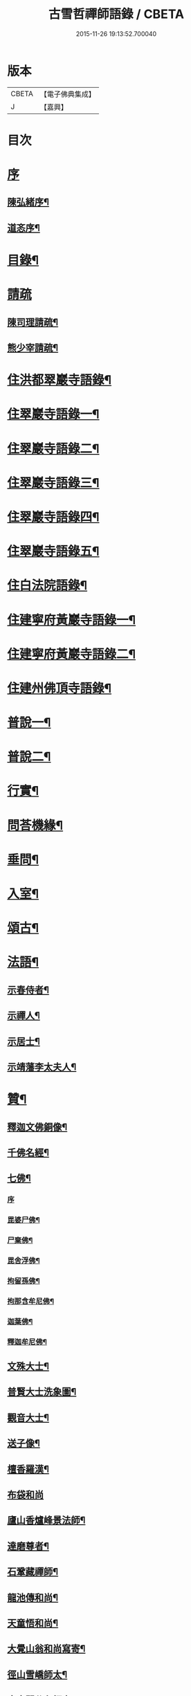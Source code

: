 #+TITLE: 古雪哲禪師語錄 / CBETA
#+DATE: 2015-11-26 19:13:52.700040
* 版本
 |     CBETA|【電子佛典集成】|
 |         J|【嘉興】    |

* 目次
* [[file:KR6q0426_001.txt::001-0309a1][序]]
** [[file:KR6q0426_001.txt::001-0309a2][陳弘緒序¶]]
** [[file:KR6q0426_001.txt::0309b12][道忞序¶]]
* [[file:KR6q0426_001.txt::0309c22][目錄¶]]
* [[file:KR6q0426_001.txt::0310b21][請疏]]
** [[file:KR6q0426_001.txt::0310b22][陳司理請疏¶]]
** [[file:KR6q0426_001.txt::0310c12][熊少宰請疏¶]]
* [[file:KR6q0426_001.txt::0311a4][住洪都翠巖寺語錄¶]]
* [[file:KR6q0426_002.txt::002-0315b4][住翠巖寺語錄一¶]]
* [[file:KR6q0426_003.txt::003-0320a4][住翠巖寺語錄二¶]]
* [[file:KR6q0426_004.txt::004-0324c4][住翠巖寺語錄三¶]]
* [[file:KR6q0426_005.txt::005-0329b4][住翠巖寺語錄四¶]]
* [[file:KR6q0426_006.txt::006-0334a4][住翠巖寺語錄五¶]]
* [[file:KR6q0426_006.txt::0336c9][住白法院語錄¶]]
* [[file:KR6q0426_007.txt::007-0339a4][住建寧府黃巖寺語錄一¶]]
* [[file:KR6q0426_008.txt::008-0342c4][住建寧府黃巖寺語錄二¶]]
* [[file:KR6q0426_009.txt::009-0347c4][住建州佛頂寺語錄¶]]
* [[file:KR6q0426_010.txt::010-0353b4][普說一¶]]
* [[file:KR6q0426_011.txt::011-0358a4][普說二¶]]
* [[file:KR6q0426_011.txt::0360b29][行實¶]]
* [[file:KR6q0426_012.txt::012-0362c4][問荅機緣¶]]
* [[file:KR6q0426_012.txt::0366b6][垂問¶]]
* [[file:KR6q0426_012.txt::0366b11][入室¶]]
* [[file:KR6q0426_013.txt::013-0367a4][頌古¶]]
* [[file:KR6q0426_014.txt::014-0372c4][法語¶]]
** [[file:KR6q0426_014.txt::014-0372c5][示春侍者¶]]
** [[file:KR6q0426_014.txt::014-0372c30][示禪人¶]]
** [[file:KR6q0426_014.txt::0374b13][示居士¶]]
** [[file:KR6q0426_014.txt::0375b8][示靖藩李太夫人¶]]
* [[file:KR6q0426_014.txt::0375b13][贊¶]]
** [[file:KR6q0426_014.txt::0375b14][釋迦文佛銅像¶]]
** [[file:KR6q0426_014.txt::0375b27][千佛名經¶]]
** [[file:KR6q0426_014.txt::0375c15][七佛¶]]
*** [[file:KR6q0426_014.txt::0375c15][序]]
*** [[file:KR6q0426_014.txt::0375c21][毘婆尸佛¶]]
*** [[file:KR6q0426_014.txt::0375c25][尸棄佛¶]]
*** [[file:KR6q0426_014.txt::0375c29][毘舍浮佛¶]]
*** [[file:KR6q0426_014.txt::0376a3][拘留孫佛¶]]
*** [[file:KR6q0426_014.txt::0376a7][拘那含牟尼佛¶]]
*** [[file:KR6q0426_014.txt::0376a11][迦葉佛¶]]
*** [[file:KR6q0426_014.txt::0376a15][釋迦牟尼佛¶]]
** [[file:KR6q0426_014.txt::0376a19][文殊大士¶]]
** [[file:KR6q0426_014.txt::0376a22][普賢大士洗象圖¶]]
** [[file:KR6q0426_014.txt::0376a25][觀音大士¶]]
** [[file:KR6q0426_014.txt::0376c19][送子像¶]]
** [[file:KR6q0426_014.txt::0376c27][檀香羅漢¶]]
** [[file:KR6q0426_014.txt::0376c30][布袋和尚]]
** [[file:KR6q0426_014.txt::0377a5][廬山香爐峰景法師¶]]
** [[file:KR6q0426_014.txt::0377a16][達磨尊者¶]]
** [[file:KR6q0426_014.txt::0377a19][石鞏藏禪師¶]]
** [[file:KR6q0426_014.txt::0377a22][龍池傳和尚¶]]
** [[file:KR6q0426_014.txt::0377a27][天童悟和尚¶]]
** [[file:KR6q0426_014.txt::0377b10][大覺山翁和尚寫寄¶]]
** [[file:KR6q0426_014.txt::0377c4][徑山雪嶠師太¶]]
** [[file:KR6q0426_014.txt::0377c10][真寂聞谷印師太¶]]
** [[file:KR6q0426_014.txt::0377c13][顓愚大師¶]]
** [[file:KR6q0426_014.txt::0377c18][雲門爾密澓禪師¶]]
** [[file:KR6q0426_014.txt::0377c23][五峰學禪師¶]]
** [[file:KR6q0426_014.txt::0377c27][龍池萬如禪師¶]]
** [[file:KR6q0426_014.txt::0377c30][少林道詮和尚¶]]
** [[file:KR6q0426_014.txt::0378a3][碧天太祖¶]]
** [[file:KR6q0426_014.txt::0378a6][體空受業師¶]]
** [[file:KR6q0426_014.txt::0378a10][自贊¶]]
* [[file:KR6q0426_015.txt::015-0378c4][書¶]]
** [[file:KR6q0426_015.txt::015-0378c5][復桐城汪刺史¶]]
** [[file:KR6q0426_015.txt::015-0378c29][復會稽滕孝廉¶]]
** [[file:KR6q0426_015.txt::0379b7][復南昌蕭憲副¶]]
** [[file:KR6q0426_015.txt::0379b14][復南昌周大參¶]]
** [[file:KR6q0426_015.txt::0379b24][復南昌李兵憲¶]]
** [[file:KR6q0426_015.txt::0379b30][復奉新宋御史]]
** [[file:KR6q0426_015.txt::0379c9][復安義劉廣文¶]]
** [[file:KR6q0426_015.txt::0379c24][復瑞州陳文學¶]]
** [[file:KR6q0426_015.txt::0380a22][復鎮江笪明府¶]]
** [[file:KR6q0426_015.txt::0380b3][復洪都熊廣文¶]]
** [[file:KR6q0426_015.txt::0380b14][復洪都熊少宰¶]]
** [[file:KR6q0426_015.txt::0380b29][復洪都陳司理¶]]
** [[file:KR6q0426_015.txt::0380c13][復洪都彭參議¶]]
** [[file:KR6q0426_015.txt::0381a21][復常州莊內翰¶]]
** [[file:KR6q0426_015.txt::0381a28][復建州周別駕¶]]
** [[file:KR6q0426_015.txt::0381b23][復建州謝進士（諱相）¶]]
** [[file:KR6q0426_015.txt::0381c11][復建州謝進士（諱玄銓）¶]]
** [[file:KR6q0426_015.txt::0381c21][復新建歐孝廉¶]]
** [[file:KR6q0426_015.txt::0381c30][復安義徐劉眾鄉紳]]
** [[file:KR6q0426_015.txt::0382a7][復南昌齊文學¶]]
** [[file:KR6q0426_015.txt::0382a22][復天童山翁和尚¶]]
** [[file:KR6q0426_015.txt::0382b3][復黃山恒證和尚¶]]
** [[file:KR6q0426_015.txt::0382b11][東龍池萬如和尚¶]]
** [[file:KR6q0426_015.txt::0382b22][復洞山元潔禪師¶]]
** [[file:KR6q0426_015.txt::0382c2][復洞山己任禪師¶]]
** [[file:KR6q0426_015.txt::0382c11][復法昌冰鑑禪師¶]]
** [[file:KR6q0426_015.txt::0382c21][復鼓山惟霖禪師¶]]
** [[file:KR6q0426_015.txt::0383a6][與佛頂觀長老¶]]
** [[file:KR6q0426_015.txt::0383a28][復九峰白長老¶]]
* [[file:KR6q0426_016.txt::016-0383c4][啟¶]]
** [[file:KR6q0426_016.txt::016-0383c5][復徐王眾鄉紳¶]]
** [[file:KR6q0426_016.txt::016-0383c20][復黃巖檀越¶]]
** [[file:KR6q0426_016.txt::0384a4][復黃巖耆舊¶]]
** [[file:KR6q0426_016.txt::0384a20][復佛頂檀越¶]]
** [[file:KR6q0426_016.txt::0384b6][復佛頂耆舊¶]]
** [[file:KR6q0426_016.txt::0384b20][復龍山檀越¶]]
** [[file:KR6q0426_016.txt::0384b30][復仰山檀越]]
** [[file:KR6q0426_016.txt::0384c13][復燕溪李又蓁眾文學¶]]
** [[file:KR6q0426_016.txt::0384c24][復南橋李龔吳眾文學¶]]
** [[file:KR6q0426_016.txt::0385a6][復仁溪王楊張眾檀越¶]]
** [[file:KR6q0426_016.txt::0385a21][復吉田陳鍾子眾檀越¶]]
** [[file:KR6q0426_016.txt::0385b3][復高陽本族眾居士¶]]
** [[file:KR6q0426_016.txt::0385b17][復廣州劉總戎¶]]
** [[file:KR6q0426_016.txt::0385b25][復廣州劉司馬¶]]
** [[file:KR6q0426_016.txt::0385c22][東天童林野和尚¶]]
** [[file:KR6q0426_016.txt::0386a7][復南峰來雲禪師¶]]
* [[file:KR6q0426_017.txt::017-0386b4][偈一¶]]
** [[file:KR6q0426_017.txt::017-0386b5][再參本師和尚¶]]
** [[file:KR6q0426_017.txt::017-0386b9][參語風師太¶]]
** [[file:KR6q0426_017.txt::017-0386b13][遊普陀¶]]
** [[file:KR6q0426_017.txt::017-0386b16][雲門解制¶]]
** [[file:KR6q0426_017.txt::017-0386b20][輓黃巖受業師¶]]
** [[file:KR6q0426_017.txt::017-0386b24][送林野禪師之金沙¶]]
** [[file:KR6q0426_017.txt::017-0386b27][悼黃檗以直禪師¶]]
** [[file:KR6q0426_017.txt::017-0386b30][登雪竇¶]]
** [[file:KR6q0426_017.txt::0386c3][示文峰¶]]
** [[file:KR6q0426_017.txt::0386c6][乾谿晚眺¶]]
** [[file:KR6q0426_017.txt::0386c9][休夏高明寺閱圜通疏¶]]
** [[file:KR6q0426_017.txt::0386c13][再遊石橋¶]]
** [[file:KR6q0426_017.txt::0386c16][徹凡請題牧牛圖¶]]
** [[file:KR6q0426_017.txt::0386c20][漢萍請題雙龍杖¶]]
** [[file:KR6q0426_017.txt::0386c24][送吳行效歸閩¶]]
** [[file:KR6q0426_017.txt::0386c28][娑羅樹¶]]
** [[file:KR6q0426_017.txt::0387a2][叢林十事¶]]
*** [[file:KR6q0426_017.txt::0387a3][巡照¶]]
*** [[file:KR6q0426_017.txt::0387a6][抴磨¶]]
*** [[file:KR6q0426_017.txt::0387a9][炊飯¶]]
*** [[file:KR6q0426_017.txt::0387a12][煮茶¶]]
*** [[file:KR6q0426_017.txt::0387a15][知印¶]]
*** [[file:KR6q0426_017.txt::0387a18][淨頭¶]]
*** [[file:KR6q0426_017.txt::0387a21][種田¶]]
*** [[file:KR6q0426_017.txt::0387a24][舂米¶]]
*** [[file:KR6q0426_017.txt::0387a27][斫柴¶]]
*** [[file:KR6q0426_017.txt::0387a30][燒火¶]]
** [[file:KR6q0426_017.txt::0387b3][即韻酬黃介子居士¶]]
** [[file:KR6q0426_017.txt::0387b13][即韻示漳州朱居士¶]]
** [[file:KR6q0426_017.txt::0387b20][侍寮自警¶]]
** [[file:KR6q0426_017.txt::0387c3][參禪偈¶]]
** [[file:KR6q0426_017.txt::0387c21][庚辰除夕¶]]
** [[file:KR6q0426_017.txt::0387c25][紙爆¶]]
** [[file:KR6q0426_017.txt::0387c28][呈別本師和尚¶]]
** [[file:KR6q0426_017.txt::0387c30][輓涵照教授師]]
** [[file:KR6q0426_017.txt::0388a6][白法結茅十詠¶]]
*** [[file:KR6q0426_017.txt::0388a7][定基¶]]
*** [[file:KR6q0426_017.txt::0388a10][開徑¶]]
*** [[file:KR6q0426_017.txt::0388a13][運木¶]]
*** [[file:KR6q0426_017.txt::0388a16][剪茅¶]]
*** [[file:KR6q0426_017.txt::0388a19][豎屋¶]]
*** [[file:KR6q0426_017.txt::0388a22][編籬¶]]
*** [[file:KR6q0426_017.txt::0388a25][引泉¶]]
*** [[file:KR6q0426_017.txt::0388a28][搭灶¶]]
*** [[file:KR6q0426_017.txt::0388a30][進火]]
*** [[file:KR6q0426_017.txt::0388b4][供佛¶]]
** [[file:KR6q0426_017.txt::0388b7][即韻贈長文宗侯¶]]
** [[file:KR6q0426_017.txt::0388b10][山居¶]]
** [[file:KR6q0426_017.txt::0388b17][西山懷古¶]]
*** [[file:KR6q0426_017.txt::0388b18][亮公禪師¶]]
*** [[file:KR6q0426_017.txt::0388b21][雙嶺玄真禪師¶]]
*** [[file:KR6q0426_017.txt::0388b24][翠巖守芝禪師¶]]
*** [[file:KR6q0426_017.txt::0388b27][翠巖可真禪師¶]]
*** [[file:KR6q0426_017.txt::0388b30][翠巖文悅禪師¶]]
*** [[file:KR6q0426_017.txt::0388c3][章江晦堂禪師¶]]
*** [[file:KR6q0426_017.txt::0388c6][香城順禪師¶]]
*** [[file:KR6q0426_017.txt::0388c9][雙嶺化禪師¶]]
*** [[file:KR6q0426_017.txt::0388c12][雲堂貫休禪師¶]]
*** [[file:KR6q0426_017.txt::0388c15][白法且喜禪師¶]]
** [[file:KR6q0426_017.txt::0388c18][即韻示楊建明居士¶]]
** [[file:KR6q0426_017.txt::0388c22][輓玄阿宗侯¶]]
** [[file:KR6q0426_017.txt::0389a2][悼喻均可文學¶]]
** [[file:KR6q0426_017.txt::0389a11][即韻示汪海渡刺史¶]]
** [[file:KR6q0426_017.txt::0389a14][甲申除夕¶]]
** [[file:KR6q0426_017.txt::0389a18][過田西禮令超禪師塔¶]]
** [[file:KR6q0426_017.txt::0389a21][示歐陽元珍居士¶]]
** [[file:KR6q0426_017.txt::0389a24][示方山子居士¶]]
** [[file:KR6q0426_017.txt::0389a28][印宗禪人送佛入山書此示之¶]]
** [[file:KR6q0426_017.txt::0389b2][即韻答燕及姜相國¶]]
** [[file:KR6q0426_017.txt::0389b15][題木如意¶]]
** [[file:KR6q0426_017.txt::0389b20][示行文宗侯¶]]
** [[file:KR6q0426_017.txt::0389c4][示魏明卿居士¶]]
** [[file:KR6q0426_017.txt::0389c7][示羅無塵居士¶]]
** [[file:KR6q0426_017.txt::0389c10][即韻答呼總戎¶]]
** [[file:KR6q0426_017.txt::0389c14][宿香城寺和寂音尊者韻¶]]
** [[file:KR6q0426_017.txt::0389c21][示鄧惟憲文學¶]]
** [[file:KR6q0426_017.txt::0389c25][示篤初居士¶]]
** [[file:KR6q0426_017.txt::0390a4][贈法空禪友¶]]
** [[file:KR6q0426_017.txt::0390a9][贈洪浪禪友¶]]
** [[file:KR6q0426_017.txt::0390a13][石幢即景¶]]
*** [[file:KR6q0426_017.txt::0390a14][石幢菴¶]]
*** [[file:KR6q0426_017.txt::0390a17][惺惺巖¶]]
*** [[file:KR6q0426_017.txt::0390a20][別傳峰¶]]
*** [[file:KR6q0426_017.txt::0390a23][師壇石¶]]
*** [[file:KR6q0426_017.txt::0390a26][一錫峰¶]]
*** [[file:KR6q0426_017.txt::0390a29][三笑洞¶]]
** [[file:KR6q0426_017.txt::0390b2][白法院即景¶]]
*** [[file:KR6q0426_017.txt::0390b3][亮公洞¶]]
*** [[file:KR6q0426_017.txt::0390b5][且喜崖¶]]
*** [[file:KR6q0426_017.txt::0390b7][石帽峰¶]]
*** [[file:KR6q0426_017.txt::0390b9][龍舌石¶]]
*** [[file:KR6q0426_017.txt::0390b11][象鼻峰¶]]
*** [[file:KR6q0426_017.txt::0390b13][選佛場¶]]
** [[file:KR6q0426_017.txt::0390b15][示行堅徒¶]]
** [[file:KR6q0426_017.txt::0390b18][香城即景¶]]
*** [[file:KR6q0426_017.txt::0390b19][香象橋¶]]
*** [[file:KR6q0426_017.txt::0390b22][石師關¶]]
*** [[file:KR6q0426_017.txt::0390b25][戒珠峰¶]]
*** [[file:KR6q0426_017.txt::0390b28][洗月池¶]]
*** [[file:KR6q0426_017.txt::0390b30][講經臺]]
*** [[file:KR6q0426_017.txt::0390c4][古硯石¶]]
*** [[file:KR6q0426_017.txt::0390c7][合掌柏¶]]
*** [[file:KR6q0426_017.txt::0390c10][揚眉榧¶]]
*** [[file:KR6q0426_017.txt::0390c13][青蓮石¶]]
*** [[file:KR6q0426_017.txt::0390c16][白雪谿¶]]
*** [[file:KR6q0426_017.txt::0390c19][羅漢壇¶]]
*** [[file:KR6q0426_017.txt::0390c22][將軍峰¶]]
** [[file:KR6q0426_017.txt::0390c25][哭本師和尚¶]]
** [[file:KR6q0426_017.txt::0391a17][次韻贈友¶]]
* [[file:KR6q0426_018.txt::018-0391b4][偈二¶]]
** [[file:KR6q0426_018.txt::018-0391b5][闢亮公洞¶]]
** [[file:KR6q0426_018.txt::018-0391b30][禮大寂禪師塔]]
** [[file:KR6q0426_018.txt::0391c5][寶峰懷友¶]]
** [[file:KR6q0426_018.txt::0391c9][辭寶峰請小參¶]]
** [[file:KR6q0426_018.txt::0391c12][送洋維那¶]]
** [[file:KR6q0426_018.txt::0391c19][即韻答舒八公茂才¶]]
** [[file:KR6q0426_018.txt::0391c23][石門道中¶]]
** [[file:KR6q0426_018.txt::0391c26][過匡廬訪𠁼菴禪友¶]]
** [[file:KR6q0426_018.txt::0391c30][宿雷岸黃給諫谷口艸堂¶]]
** [[file:KR6q0426_018.txt::0392a4][贈古雲印菴主¶]]
** [[file:KR6q0426_018.txt::0392a8][凌霄崖懷遍融老宿¶]]
** [[file:KR6q0426_018.txt::0392a12][再遊龍雲寺¶]]
** [[file:KR6q0426_018.txt::0392a16][紀夢¶]]
** [[file:KR6q0426_018.txt::0392a20][贈竹菴法師¶]]
** [[file:KR6q0426_018.txt::0392a24][禮東林遠法師塔¶]]
** [[file:KR6q0426_018.txt::0392b11][黃給諫命含輝長老請住東林即韻辭之¶]]
** [[file:KR6q0426_018.txt::0392b15][再遊西林寺¶]]
** [[file:KR6q0426_018.txt::0392b19][偕𠁼菴訪別峰法師不值¶]]
** [[file:KR6q0426_018.txt::0392b22][懷青閣¶]]
** [[file:KR6q0426_018.txt::0392b26][過東林和本師和尚壁間韻¶]]
** [[file:KR6q0426_018.txt::0392b30][五老峰]]
** [[file:KR6q0426_018.txt::0392c4][五乳寺¶]]
** [[file:KR6q0426_018.txt::0392c9][別𠁼菴禪友歸西山¶]]
** [[file:KR6q0426_018.txt::0392c12][遊雲居次日大雪¶]]
** [[file:KR6q0426_018.txt::0392c16][輓顓愚大師¶]]
** [[file:KR6q0426_018.txt::0392c21][雲居除夕¶]]
** [[file:KR6q0426_018.txt::0392c24][仰天窩示眾禪者¶]]
** [[file:KR6q0426_018.txt::0393a3][瑤田寺¶]]
** [[file:KR6q0426_018.txt::0393a6][城崖山¶]]
** [[file:KR6q0426_018.txt::0393a9][酬慧習耆舊¶]]
** [[file:KR6q0426_018.txt::0393a16][即韻酬雪堂熊少宰過訪¶]]
** [[file:KR6q0426_018.txt::0393a20][懷干岸熊廣文¶]]
** [[file:KR6q0426_018.txt::0393a24][即韻酬士業陳司理¶]]
** [[file:KR6q0426_018.txt::0393a28][即韻答谷暘笪明府¶]]
** [[file:KR6q0426_018.txt::0393b2][翠巖寺即景¶]]
*** [[file:KR6q0426_018.txt::0393b3][釋迦峰¶]]
*** [[file:KR6q0426_018.txt::0393b6][迦葉峰¶]]
*** [[file:KR6q0426_018.txt::0393b9][缽盂峰¶]]
*** [[file:KR6q0426_018.txt::0393b12][達摩峰¶]]
*** [[file:KR6q0426_018.txt::0393b15][無雲嶺¶]]
*** [[file:KR6q0426_018.txt::0393b18][鐘鼓石¶]]
*** [[file:KR6q0426_018.txt::0393b21][磬石¶]]
*** [[file:KR6q0426_018.txt::0393b24][迎笑堂¶]]
*** [[file:KR6q0426_018.txt::0393b27][拍洪樓¶]]
*** [[file:KR6q0426_018.txt::0393b30][玅高臺¶]]
*** [[file:KR6q0426_018.txt::0393c3][洪崖橋¶]]
*** [[file:KR6q0426_018.txt::0393c6][雷護橘¶]]
** [[file:KR6q0426_018.txt::0393c9][蟠龍寺¶]]
** [[file:KR6q0426_018.txt::0393c13][登香城寺古基¶]]
** [[file:KR6q0426_018.txt::0393c16][即韻酬晦山禪友¶]]
** [[file:KR6q0426_018.txt::0393c20][送無住歸石屋¶]]
** [[file:KR6q0426_018.txt::0393c24][示獨尊上座¶]]
** [[file:KR6q0426_018.txt::0393c27][贈山翁和尚住青州大覺¶]]
** [[file:KR6q0426_018.txt::0393c30][即韻答天童奇和尚]]
** [[file:KR6q0426_018.txt::0394a5][寄己任禪師¶]]
** [[file:KR6q0426_018.txt::0394a8][詠筍寄觀首座¶]]
** [[file:KR6q0426_018.txt::0394a11][送玉浪上座南詢¶]]
** [[file:KR6q0426_018.txt::0394a14][示繼曇瑞侍者¶]]
** [[file:KR6q0426_018.txt::0394a19][送十虛禪人歸武夷¶]]
** [[file:KR6q0426_018.txt::0394a26][即韻送藏西堂之閩¶]]
** [[file:KR6q0426_018.txt::0394b5][示無塵道者¶]]
** [[file:KR6q0426_018.txt::0394b11][贈智閒禪友¶]]
** [[file:KR6q0426_018.txt::0394b21][示春侍者¶]]
** [[file:KR6q0426_018.txt::0394b24][示同山後堂¶]]
** [[file:KR6q0426_018.txt::0394b27][壽玉菴老宿¶]]
** [[file:KR6q0426_018.txt::0394c11][示兩序十首¶]]
** [[file:KR6q0426_018.txt::0394c27][示行耀齊文學¶]]
** [[file:KR6q0426_018.txt::0394c30][示普副寺]]
** [[file:KR6q0426_018.txt::0395a5][四旬初度¶]]
** [[file:KR6q0426_018.txt::0395a9][雪中領眾斫柴¶]]
*** [[file:KR6q0426_018.txt::0395a10][磨刀¶]]
*** [[file:KR6q0426_018.txt::0395a13][著屨¶]]
*** [[file:KR6q0426_018.txt::0395a16][呼伴¶]]
*** [[file:KR6q0426_018.txt::0395a19][入山¶]]
*** [[file:KR6q0426_018.txt::0395a22][選柴¶]]
*** [[file:KR6q0426_018.txt::0395a25][剪棘¶]]
*** [[file:KR6q0426_018.txt::0395a28][斫斷¶]]
*** [[file:KR6q0426_018.txt::0395a30][束起]]
*** [[file:KR6q0426_018.txt::0395b4][捶歸¶]]
*** [[file:KR6q0426_018.txt::0395b7][放下¶]]
** [[file:KR6q0426_018.txt::0395b10][再住翠巖¶]]
** [[file:KR6q0426_018.txt::0395b13][擬漁父辭十首¶]]
*** [[file:KR6q0426_018.txt::0395b28][天目高峰玅禪師¶]]
*** [[file:KR6q0426_018.txt::0395c3][天目斷崖義禪師¶]]
*** [[file:KR6q0426_018.txt::0395c8][靈雲鐵牛定禪師¶]]
*** [[file:KR6q0426_018.txt::0395c13][金陵碧峰金禪師¶]]
*** [[file:KR6q0426_018.txt::0395c18][玅果竺源盛禪師¶]]
*** [[file:KR6q0426_018.txt::0395c23][天真毒峰善禪師¶]]
*** [[file:KR6q0426_018.txt::0395c28][護國無用全禪師¶]]
*** [[file:KR6q0426_018.txt::0396a3][香嚴古溪澄禪師¶]]
*** [[file:KR6q0426_018.txt::0396a8][壽昌無明經禪師¶]]
*** [[file:KR6q0426_018.txt::0396a13][天童密雲悟禪師¶]]
** [[file:KR6q0426_018.txt::0396a18][懷笑巖和尚四首¶]]
** [[file:KR6q0426_018.txt::0396b7][焚萬松評唱¶]]
* [[file:KR6q0426_019.txt::019-0396c4][偈三¶]]
** [[file:KR6q0426_019.txt::019-0396c5][即韻答鶴臺熊銓部¶]]
** [[file:KR6q0426_019.txt::019-0396c9][謝函三蕭憲副送額¶]]
** [[file:KR6q0426_019.txt::019-0396c13][次山谷韻答熊少宰¶]]
** [[file:KR6q0426_019.txt::019-0396c18][酬黃山恒證禪師¶]]
** [[file:KR6q0426_019.txt::019-0396c22][輓林野和尚¶]]
** [[file:KR6q0426_019.txt::019-0396c25][輓箬菴和尚¶]]
** [[file:KR6q0426_019.txt::019-0396c30][寄夜日杲書記¶]]
** [[file:KR6q0426_019.txt::0397a3][即韻酬澹菴莊內翰過訪¶]]
** [[file:KR6q0426_019.txt::0397a10][燈華¶]]
** [[file:KR6q0426_019.txt::0397a13][贈天鼓震侄禪師¶]]
** [[file:KR6q0426_019.txt::0397a17][贈古眉山侄禪師¶]]
** [[file:KR6q0426_019.txt::0397a21][南昌槐李寺陞座¶]]
** [[file:KR6q0426_019.txt::0397a24][宜川石鞏寺陞座¶]]
** [[file:KR6q0426_019.txt::0397a28][臨川南源寺陞座¶]]
** [[file:KR6q0426_019.txt::0397a30][旴江景雲寺]]
** [[file:KR6q0426_019.txt::0397b5][旴江資福寺¶]]
** [[file:KR6q0426_019.txt::0397b8][宿蕭君殿¶]]
** [[file:KR6q0426_019.txt::0397b11][杉關道中¶]]
** [[file:KR6q0426_019.txt::0397b14][石峽聞警¶]]
** [[file:KR6q0426_019.txt::0397b17][杭川華嚴堂¶]]
** [[file:KR6q0426_019.txt::0397b20][龍興寺¶]]
** [[file:KR6q0426_019.txt::0397b23][龍吟寺¶]]
** [[file:KR6q0426_019.txt::0397b26][開放生池¶]]
*** [[file:KR6q0426_019.txt::0397b27][白眾¶]]
*** [[file:KR6q0426_019.txt::0397b30][問石¶]]
*** [[file:KR6q0426_019.txt::0397c3][修路¶]]
*** [[file:KR6q0426_019.txt::0397c6][運歸¶]]
*** [[file:KR6q0426_019.txt::0397c9][命匠¶]]
*** [[file:KR6q0426_019.txt::0397c12][下樁¶]]
*** [[file:KR6q0426_019.txt::0397c15][築隄¶]]
*** [[file:KR6q0426_019.txt::0397c18][掘土¶]]
*** [[file:KR6q0426_019.txt::0397c21][引泉¶]]
*** [[file:KR6q0426_019.txt::0397c24][植柳¶]]
** [[file:KR6q0426_019.txt::0397c27][弔黃巖受業師¶]]
** [[file:KR6q0426_019.txt::0397c30][禮碧天和尚塔¶]]
** [[file:KR6q0426_019.txt::0398a3][悼明吾黃居士¶]]
** [[file:KR6q0426_019.txt::0398a6][悼若俊黃文學¶]]
** [[file:KR6q0426_019.txt::0398a9][黃巖即景¶]]
*** [[file:KR6q0426_019.txt::0398a10][紫雲峰¶]]
*** [[file:KR6q0426_019.txt::0398a12][木毬峰¶]]
*** [[file:KR6q0426_019.txt::0398a14][碧天湖¶]]
*** [[file:KR6q0426_019.txt::0398a16][放生池¶]]
*** [[file:KR6q0426_019.txt::0398a18][解脫樹¶]]
*** [[file:KR6q0426_019.txt::0398a20][午時蓮¶]]
*** [[file:KR6q0426_019.txt::0398a22][貫華閣¶]]
*** [[file:KR6q0426_019.txt::0398a24][一味堂¶]]
*** [[file:KR6q0426_019.txt::0398a26][龍門橋¶]]
*** [[file:KR6q0426_019.txt::0398a28][金釵關¶]]
** [[file:KR6q0426_019.txt::0398a30][懷王東里御史¶]]
** [[file:KR6q0426_019.txt::0398b3][五穀巖¶]]
** [[file:KR6q0426_019.txt::0398b6][與振先居士話舊¶]]
** [[file:KR6q0426_019.txt::0398b14][弔國聘弟¶]]
** [[file:KR6q0426_019.txt::0398b17][謝愚谷繼曇若漚眾禪者助祭¶]]
** [[file:KR6q0426_019.txt::0398b20][辭來雲禪師請法¶]]
** [[file:KR6q0426_019.txt::0398b23][辭仰山專使¶]]
** [[file:KR6q0426_019.txt::0398b29][辭翠巖專使¶]]
** [[file:KR6q0426_019.txt::0398c6][示石堂陳孝廉¶]]
** [[file:KR6q0426_019.txt::0398c10][高陽鳳山寺¶]]
** [[file:KR6q0426_019.txt::0398c17][過報國訪天怡禪師¶]]
** [[file:KR6q0426_019.txt::0398c21][答瞻百鳴九眾文學¶]]
** [[file:KR6q0426_019.txt::0398c26][示維遠李文學¶]]
** [[file:KR6q0426_019.txt::0398c30][懷古沖李太宰]]
** [[file:KR6q0426_019.txt::0399a4][酬李又蓁眾文學¶]]
** [[file:KR6q0426_019.txt::0399a15][葺天曆菴¶]]
** [[file:KR6q0426_019.txt::0399a20][普濟巖¶]]
** [[file:KR6q0426_019.txt::0399a24][雪峰菴¶]]
** [[file:KR6q0426_019.txt::0399b5][示行璧行𤩱兩文學¶]]
** [[file:KR6q0426_019.txt::0399b10][答謝龍光文學¶]]
** [[file:KR6q0426_019.txt::0399b15][與余尼生屹雲兩文學話舊¶]]
** [[file:KR6q0426_019.txt::0399b20][元度謝孝廉美斯周別駕率眾請法書此酬之¶]]
** [[file:KR6q0426_019.txt::0399b25][示行善吳孝廉¶]]
** [[file:KR6q0426_019.txt::0399b27][贈飛鄉謝文學¶]]
** [[file:KR6q0426_019.txt::0399b30][辭翠巖四請為淵闍黎作¶]]
** [[file:KR6q0426_019.txt::0399c21][佛頂即景¶]]
*** [[file:KR6q0426_019.txt::0399c22][螺髻峰¶]]
*** [[file:KR6q0426_019.txt::0399c24][西來峰¶]]
*** [[file:KR6q0426_019.txt::0399c26][羅漢洞¶]]
*** [[file:KR6q0426_019.txt::0399c28][解空石¶]]
*** [[file:KR6q0426_019.txt::0399c30][雨華巖¶]]
*** [[file:KR6q0426_019.txt::0400a2][寶蓋松¶]]
*** [[file:KR6q0426_019.txt::0400a4][石龜洋¶]]
*** [[file:KR6q0426_019.txt::0400a6][孕龍潭¶]]
*** [[file:KR6q0426_019.txt::0400a8][嘯月臺¶]]
*** [[file:KR6q0426_019.txt::0400a10][望雲亭¶]]
** [[file:KR6q0426_019.txt::0400a12][謝陳學夔眾鄉紳¶]]
** [[file:KR6q0426_019.txt::0400a19][建普同塔¶]]
*** [[file:KR6q0426_019.txt::0400a20][選山¶]]
*** [[file:KR6q0426_019.txt::0400a23][得地¶]]
*** [[file:KR6q0426_019.txt::0400a26][點穴¶]]
*** [[file:KR6q0426_019.txt::0400a29][啟壙¶]]
*** [[file:KR6q0426_019.txt::0400b2][鑿石¶]]
*** [[file:KR6q0426_019.txt::0400b5][起窯¶]]
*** [[file:KR6q0426_019.txt::0400b8][合鑯¶]]
*** [[file:KR6q0426_019.txt::0400b11][瘞骨¶]]
*** [[file:KR6q0426_019.txt::0400b14][植樹¶]]
*** [[file:KR6q0426_019.txt::0400b17][刱菴¶]]
** [[file:KR6q0426_019.txt::0400b20][示張益叟居士¶]]
** [[file:KR6q0426_019.txt::0400c11][又辭翠巖專使¶]]
** [[file:KR6q0426_019.txt::0400c14][別周別駕洎眾鄉紳¶]]
** [[file:KR6q0426_019.txt::0400c17][即韻別簡生傳公兩昆仲¶]]
** [[file:KR6q0426_019.txt::0400c20][即韻別爾上梅生龍光眾文學¶]]
** [[file:KR6q0426_019.txt::0400c27][即韻別嗣啟夏文學¶]]
** [[file:KR6q0426_019.txt::0400c30][即韻示峽陽駱應眾文學]]
** [[file:KR6q0426_019.txt::0401a5][別元熙文學¶]]
** [[file:KR6q0426_019.txt::0401a8][示幻菴上座¶]]
** [[file:KR6q0426_019.txt::0401a11][舟次桃源洞口和陳體泉司馬韻¶]]
** [[file:KR6q0426_019.txt::0401a15][遊定光寺¶]]
** [[file:KR6q0426_019.txt::0401a18][過隘嶺¶]]
** [[file:KR6q0426_019.txt::0401a21][雪獅歌¶]]
** [[file:KR6q0426_019.txt::0401b6][上灘歌¶]]
** [[file:KR6q0426_019.txt::0401b18][獵人歌¶]]
* [[file:KR6q0426_020.txt::020-0402a4][佛事¶]]
* [[file:KR6q0426_020.txt::0404b3][雜著¶]]
** [[file:KR6q0426_020.txt::0404b4][萬壽菴記¶]]
** [[file:KR6q0426_020.txt::0404b24][寶鏡菴記¶]]
** [[file:KR6q0426_020.txt::0404c24][僧護經序¶]]
** [[file:KR6q0426_020.txt::0405a20][經論合鐫序¶]]
** [[file:KR6q0426_020.txt::0405b11][輯鏡華錄序¶]]
** [[file:KR6q0426_020.txt::0405c19][翠巖寺規約序¶]]
** [[file:KR6q0426_020.txt::0406a12][黃巖寺規約序¶]]
** [[file:KR6q0426_020.txt::0406a30][佛頂寺規約序]]
** [[file:KR6q0426_020.txt::0406b19][募建大雄寶殿疏¶]]
** [[file:KR6q0426_020.txt::0406c8][募鑄銅像疏¶]]
** [[file:KR6q0426_020.txt::0407a3][募禪堂疏¶]]
** [[file:KR6q0426_020.txt::0407b2][募建普同塔疏¶]]
** [[file:KR6q0426_020.txt::0407b25][募浴室疏¶]]
** [[file:KR6q0426_020.txt::0407c4][笑巖寶和尚語錄跋¶]]
** [[file:KR6q0426_020.txt::0408a6][祭二親文¶]]
* 卷
** [[file:KR6q0426_001.txt][古雪哲禪師語錄 1]]
** [[file:KR6q0426_002.txt][古雪哲禪師語錄 2]]
** [[file:KR6q0426_003.txt][古雪哲禪師語錄 3]]
** [[file:KR6q0426_004.txt][古雪哲禪師語錄 4]]
** [[file:KR6q0426_005.txt][古雪哲禪師語錄 5]]
** [[file:KR6q0426_006.txt][古雪哲禪師語錄 6]]
** [[file:KR6q0426_007.txt][古雪哲禪師語錄 7]]
** [[file:KR6q0426_008.txt][古雪哲禪師語錄 8]]
** [[file:KR6q0426_009.txt][古雪哲禪師語錄 9]]
** [[file:KR6q0426_010.txt][古雪哲禪師語錄 10]]
** [[file:KR6q0426_011.txt][古雪哲禪師語錄 11]]
** [[file:KR6q0426_012.txt][古雪哲禪師語錄 12]]
** [[file:KR6q0426_013.txt][古雪哲禪師語錄 13]]
** [[file:KR6q0426_014.txt][古雪哲禪師語錄 14]]
** [[file:KR6q0426_015.txt][古雪哲禪師語錄 15]]
** [[file:KR6q0426_016.txt][古雪哲禪師語錄 16]]
** [[file:KR6q0426_017.txt][古雪哲禪師語錄 17]]
** [[file:KR6q0426_018.txt][古雪哲禪師語錄 18]]
** [[file:KR6q0426_019.txt][古雪哲禪師語錄 19]]
** [[file:KR6q0426_020.txt][古雪哲禪師語錄 20]]
